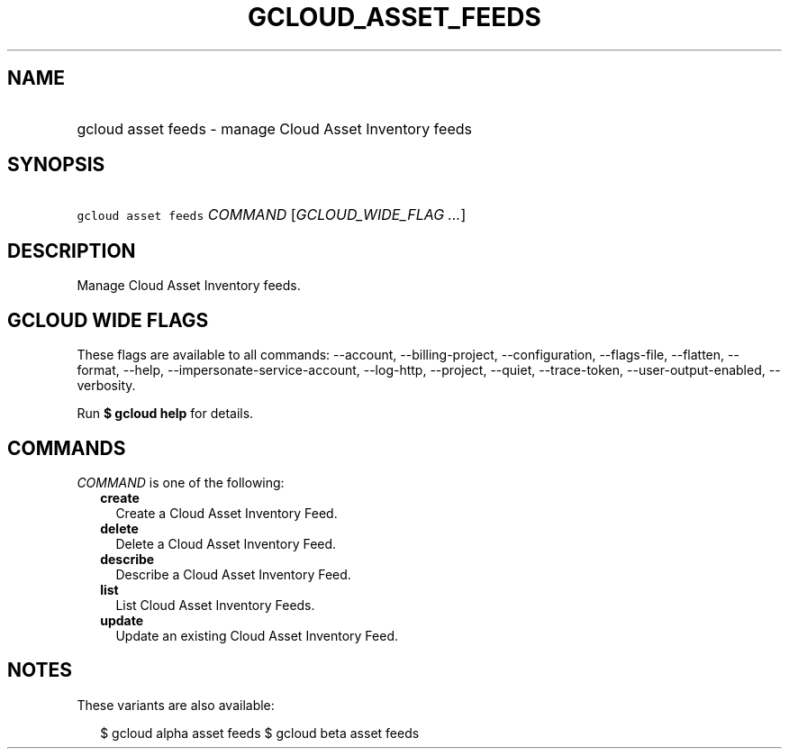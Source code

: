 
.TH "GCLOUD_ASSET_FEEDS" 1



.SH "NAME"
.HP
gcloud asset feeds \- manage Cloud Asset Inventory feeds



.SH "SYNOPSIS"
.HP
\f5gcloud asset feeds\fR \fICOMMAND\fR [\fIGCLOUD_WIDE_FLAG\ ...\fR]



.SH "DESCRIPTION"

Manage Cloud Asset Inventory feeds.



.SH "GCLOUD WIDE FLAGS"

These flags are available to all commands: \-\-account, \-\-billing\-project,
\-\-configuration, \-\-flags\-file, \-\-flatten, \-\-format, \-\-help,
\-\-impersonate\-service\-account, \-\-log\-http, \-\-project, \-\-quiet,
\-\-trace\-token, \-\-user\-output\-enabled, \-\-verbosity.

Run \fB$ gcloud help\fR for details.



.SH "COMMANDS"

\f5\fICOMMAND\fR\fR is one of the following:

.RS 2m
.TP 2m
\fBcreate\fR
Create a Cloud Asset Inventory Feed.

.TP 2m
\fBdelete\fR
Delete a Cloud Asset Inventory Feed.

.TP 2m
\fBdescribe\fR
Describe a Cloud Asset Inventory Feed.

.TP 2m
\fBlist\fR
List Cloud Asset Inventory Feeds.

.TP 2m
\fBupdate\fR
Update an existing Cloud Asset Inventory Feed.


.RE
.sp

.SH "NOTES"

These variants are also available:

.RS 2m
$ gcloud alpha asset feeds
$ gcloud beta asset feeds
.RE

